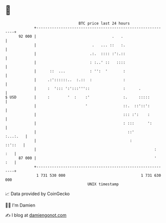 * 👋

#+begin_example
                                    BTC price last 24 hours                    
                +------------------------------------------------------------+ 
         92 000 |                                  .   .                     | 
                |                         .   ... ::   :.                    | 
                |                        .:.  :::: :':.::                    | 
                |                        : :..' ::   ::::                    | 
                |      ::  ...           : '':  '       :                    | 
                |     .:'::::::..  :.::  :              :                    | 
                |     :  '::: ':':::'''::               :      .             | 
   $ USD        |     :        '  :    :'               :.     :::::         | 
                |                      '                ::.  ::'::':         | 
                |                                       ::: :':    :         | 
                |                                       : :::      ':        | 
                |                                         ::'       :...:.   | 
                |                                          :         ::'::   | 
                |                                                     :  :   | 
         87 000 |                                                     '  :   | 
                +------------------------------------------------------------+ 
                 1 731 530 000                                  1 731 630 000  
                                        UNIX timestamp                         
#+end_example
📈 Data provided by CoinGecko

🧑‍💻 I'm Damien

✍️ I blog at [[https://www.damiengonot.com][damiengonot.com]]
